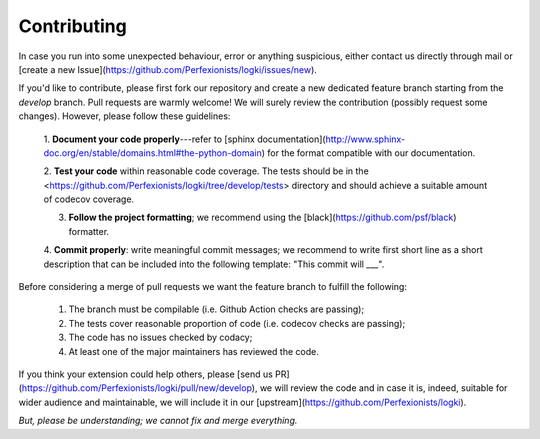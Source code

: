 Contributing
============

In case you run into some unexpected behaviour, error or anything suspicious, either contact us
directly through mail or [create a new Issue](https://github.com/Perfexionists/logki/issues/new).

If you'd like to contribute, please first fork our repository and create a new dedicated feature branch starting from
the `develop`  branch. Pull requests are warmly welcome! We will surely review the contribution (possibly request
some changes). However, please follow these guidelines:

  1. **Document your code properly**---refer to 
  [sphinx documentation](http://www.sphinx-doc.org/en/stable/domains.html#the-python-domain) 
  for the format compatible with our documentation.
  
  2. **Test your code** within reasonable code coverage. The tests should be in the
  <https://github.com/Perfexionists/logki/tree/develop/tests> directory and should achieve a suitable
  amount of codecov coverage.
  
  3. **Follow the project formatting**; we recommend using the [black](https://github.com/psf/black) formatter.
  
  4. **Commit properly**: write meaningful commit messages; we recommend to write first short line as a short
  description that can be included into the following template: "This commit will ___".

Before considering a merge of pull requests we want the feature branch to fulfill the following:

  1. The branch must be compilable (i.e. Github Action checks are passing);
  2. The tests cover reasonable proportion of code (i.e. codecov checks are passing);
  3. The code has no issues checked by codacy;
  4. At least one of the major maintainers has reviewed the code.

If you think your extension could help others, please [send us
PR](https://github.com/Perfexionists/logki/pull/new/develop), we will review the code and in case it is,
indeed, suitable for wider audience and maintainable, we will include it in our
[upstream](https://github.com/Perfexionists/logki).

*But, please be understanding; we cannot fix and merge everything.*
